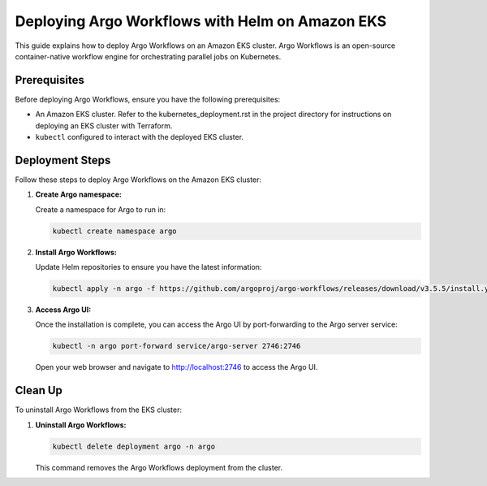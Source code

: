 .. _argo_deployment:

Deploying Argo Workflows with Helm on Amazon EKS
================================================

This guide explains how to deploy Argo Workflows on an Amazon EKS cluster. Argo Workflows is an open-source container-native workflow engine for orchestrating parallel jobs on Kubernetes.

Prerequisites
-------------

Before deploying Argo Workflows, ensure you have the following prerequisites:

- An Amazon EKS cluster. Refer to the kubernetes_deployment.rst in the project directory for instructions on deploying an EKS cluster with Terraform.
- ``kubectl`` configured to interact with the deployed EKS cluster.

Deployment Steps
----------------

Follow these steps to deploy Argo Workflows on the Amazon EKS cluster:

1. **Create Argo namespace:**

   Create a namespace for Argo to run in:

   .. code-block:: bash
    
      kubectl create namespace argo

2. **Install Argo Workflows:**

   Update Helm repositories to ensure you have the latest information:

   .. code-block:: bash

      kubectl apply -n argo -f https://github.com/argoproj/argo-workflows/releases/download/v3.5.5/install.yaml

3. **Access Argo UI:**

   Once the installation is complete, you can access the Argo UI by port-forwarding to the Argo server service:

   .. code-block:: bash

      kubectl -n argo port-forward service/argo-server 2746:2746

   Open your web browser and navigate to `<http://localhost:2746>`_ to access the Argo UI.

Clean Up
--------

To uninstall Argo Workflows from the EKS cluster:

1. **Uninstall Argo Workflows:**

   .. code-block:: bash

      kubectl delete deployment argo -n argo

   This command removes the Argo Workflows deployment from the cluster.

